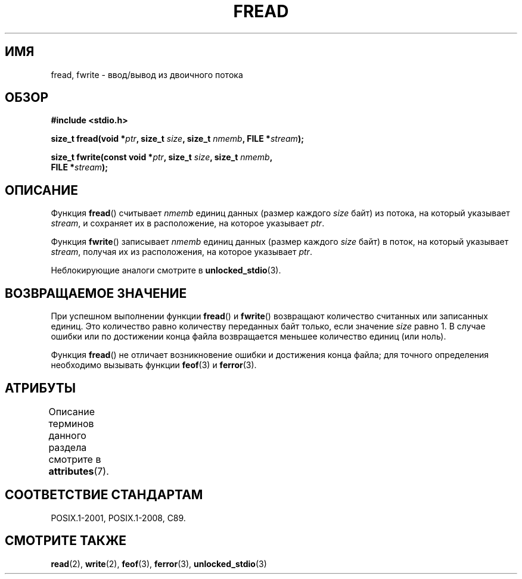 .\" -*- mode: troff; coding: UTF-8 -*-
.\" Copyright (c) 1990, 1991 The Regents of the University of California.
.\" All rights reserved.
.\"
.\" This code is derived from software contributed to Berkeley by
.\" Chris Torek and the American National Standards Committee X3,
.\" on Information Processing Systems.
.\"
.\" %%%LICENSE_START(BSD_4_CLAUSE_UCB)
.\" Redistribution and use in source and binary forms, with or without
.\" modification, are permitted provided that the following conditions
.\" are met:
.\" 1. Redistributions of source code must retain the above copyright
.\"    notice, this list of conditions and the following disclaimer.
.\" 2. Redistributions in binary form must reproduce the above copyright
.\"    notice, this list of conditions and the following disclaimer in the
.\"    documentation and/or other materials provided with the distribution.
.\" 3. All advertising materials mentioning features or use of this software
.\"    must display the following acknowledgement:
.\"	This product includes software developed by the University of
.\"	California, Berkeley and its contributors.
.\" 4. Neither the name of the University nor the names of its contributors
.\"    may be used to endorse or promote products derived from this software
.\"    without specific prior written permission.
.\"
.\" THIS SOFTWARE IS PROVIDED BY THE REGENTS AND CONTRIBUTORS ``AS IS'' AND
.\" ANY EXPRESS OR IMPLIED WARRANTIES, INCLUDING, BUT NOT LIMITED TO, THE
.\" IMPLIED WARRANTIES OF MERCHANTABILITY AND FITNESS FOR A PARTICULAR PURPOSE
.\" ARE DISCLAIMED.  IN NO EVENT SHALL THE REGENTS OR CONTRIBUTORS BE LIABLE
.\" FOR ANY DIRECT, INDIRECT, INCIDENTAL, SPECIAL, EXEMPLARY, OR CONSEQUENTIAL
.\" DAMAGES (INCLUDING, BUT NOT LIMITED TO, PROCUREMENT OF SUBSTITUTE GOODS
.\" OR SERVICES; LOSS OF USE, DATA, OR PROFITS; OR BUSINESS INTERRUPTION)
.\" HOWEVER CAUSED AND ON ANY THEORY OF LIABILITY, WHETHER IN CONTRACT, STRICT
.\" LIABILITY, OR TORT (INCLUDING NEGLIGENCE OR OTHERWISE) ARISING IN ANY WAY
.\" OUT OF THE USE OF THIS SOFTWARE, EVEN IF ADVISED OF THE POSSIBILITY OF
.\" SUCH DAMAGE.
.\" %%%LICENSE_END
.\"
.\"     @(#)fread.3	6.6 (Berkeley) 6/29/91
.\"
.\" Converted for Linux, Mon Nov 29 15:37:33 1993, faith@cs.unc.edu
.\" Sun Feb 19 21:26:54 1995 by faith, return values
.\" Modified Thu Apr 20 20:43:53 1995 by Jim Van Zandt <jrv@vanzandt.mv.com>
.\" Modified Fri May 17 10:21:51 1996 by Martin Schulze <joey@infodrom.north.de>
.\"
.\"*******************************************************************
.\"
.\" This file was generated with po4a. Translate the source file.
.\"
.\"*******************************************************************
.TH FREAD 3 2015\-07\-23 GNU "Руководство программиста Linux"
.SH ИМЯ
fread, fwrite \- ввод/вывод из двоичного потока
.SH ОБЗОР
.nf
\fB#include <stdio.h>\fP
.PP
\fBsize_t fread(void *\fP\fIptr\fP\fB, size_t \fP\fIsize\fP\fB, size_t \fP\fInmemb\fP\fB, FILE *\fP\fIstream\fP\fB);\fP
.PP
\fBsize_t fwrite(const void *\fP\fIptr\fP\fB, size_t \fP\fIsize\fP\fB, size_t \fP\fInmemb\fP\fB,\fP
\fB              FILE *\fP\fIstream\fP\fB);\fP
.fi
.SH ОПИСАНИЕ
Функция \fBfread\fP() считывает \fInmemb\fP единиц данных (размер каждого \fIsize\fP
байт) из потока, на который указывает \fIstream\fP, и сохраняет их в
расположение, на которое указывает \fIptr\fP.
.PP
Функция \fBfwrite\fP() записывает \fInmemb\fP единиц данных (размер каждого
\fIsize\fP байт) в поток, на который указывает \fIstream\fP, получая их из
расположения, на которое указывает \fIptr\fP.
.PP
Неблокирующие аналоги смотрите в \fBunlocked_stdio\fP(3).
.SH "ВОЗВРАЩАЕМОЕ ЗНАЧЕНИЕ"
При успешном выполнении функции \fBfread\fP() и \fBfwrite\fP() возвращают
количество считанных или записанных единиц. Это количество равно количеству
переданных байт только, если значение \fIsize\fP равно 1. В случае ошибки или
по достижении конца файла возвращается меньшее количество единиц (или ноль).
.PP
Функция \fBfread\fP() не отличает возникновение ошибки и достижения конца
файла; для точного определения необходимо вызывать функции \fBfeof\fP(3) и
\fBferror\fP(3).
.SH АТРИБУТЫ
Описание терминов данного раздела смотрите в \fBattributes\fP(7).
.TS
allbox;
lbw17 lb lb
l l l.
Интерфейс	Атрибут	Значение
T{
\fBfread\fP(),
\fBfwrite\fP()
T}	Безвредность в нитях	MT\-Safe
.TE
.SH "СООТВЕТСТВИЕ СТАНДАРТАМ"
POSIX.1\-2001, POSIX.1\-2008, C89.
.SH "СМОТРИТЕ ТАКЖЕ"
\fBread\fP(2), \fBwrite\fP(2), \fBfeof\fP(3), \fBferror\fP(3), \fBunlocked_stdio\fP(3)
